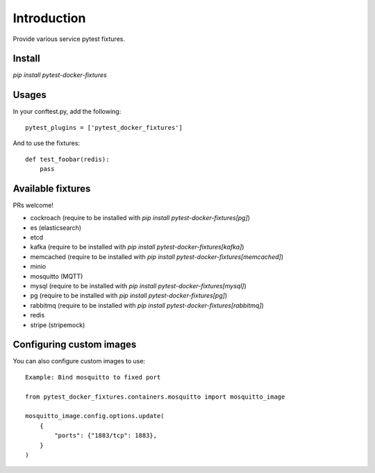 Introduction
============

Provide various service pytest fixtures.


Install
-------

`pip install pytest-docker-fixtures`

Usages
------

In your conftest.py, add the following: ::

    pytest_plugins = ['pytest_docker_fixtures']

And to use the fixtures: ::

    def test_foobar(redis):
        pass


Available fixtures
------------------

PRs welcome!

- cockroach (require to be installed with `pip install pytest-docker-fixtures[pg]`)
- es (elasticsearch)
- etcd
- kafka (require to be installed with `pip install pytest-docker-fixtures[kafka]`)
- memcached (require to be installed with `pip install pytest-docker-fixtures[memcached]`)
- minio
- mosquitto (MQTT)
- mysql (require to be installed with `pip install pytest-docker-fixtures[mysql]`)
- pg (require to be installed with `pip install pytest-docker-fixtures[pg]`)
- rabbitmq (require to be installed with `pip install pytest-docker-fixtures[rabbitmq]`)
- redis
- stripe (stripemock)

Configuring custom images
-------------------------

You can also configure custom images to use::

    Example: Bind mosquitto to fixed port

    from pytest_docker_fixtures.containers.mosquitto import mosquitto_image

    mosquitto_image.config.options.update(
        {
            "ports": {"1883/tcp": 1883},
        }
    )
